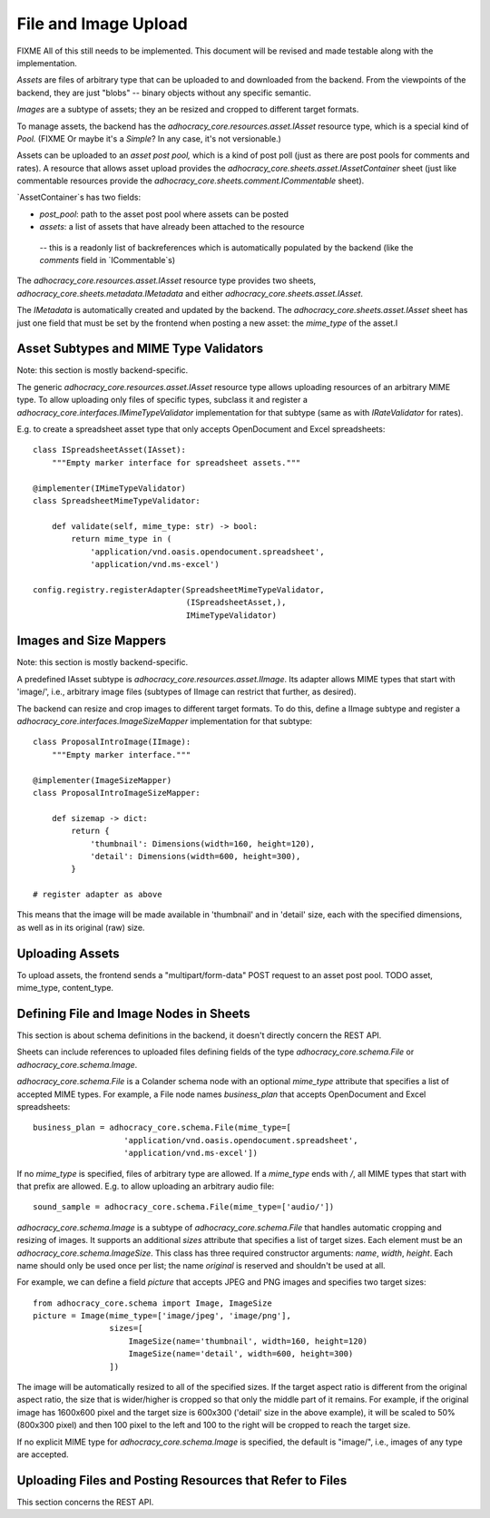 File and Image Upload
=====================

FIXME All of this still needs to be implemented. This document will be
revised and made testable along with the implementation.

*Assets* are files of arbitrary type that can be uploaded to and downloaded
from the backend. From the viewpoints of the backend, they are just "blobs"
-- binary objects without any specific semantic.

*Images* are a subtype of assets; they an be resized and cropped to
different target formats.

To manage assets, the backend has the `adhocracy_core.resources.asset.IAsset`
resource type, which is a special kind of *Pool.* (FIXME Or maybe it's a
*Simple*? In any case, it's not versionable.)

Assets can be uploaded to an *asset post pool,* which is a kind of post poll
(just as there are post pools for comments and rates). A resource that
allows asset upload provides the
`adhocracy_core.sheets.asset.IAssetContainer` sheet (just like
commentable resources provide the `adhocracy_core.sheets.comment.ICommentable`
sheet).

`AssetContainer`s has two fields:

* `post_pool`: path to the asset post pool where assets can be posted
* `assets`: a list of assets that have already been attached to the resource
 -- this is a readonly list of backreferences which is automatically populated
 by the backend (like the `comments` field in `ICommentable`s)

The `adhocracy_core.resources.asset.IAsset` resource type provides two sheets,
`adhocracy_core.sheets.metadata.IMetadata` and either
`adhocracy_core.sheets.asset.IAsset`.

The `IMetadata` is automatically created and updated by the backend.
The `adhocracy_core.sheets.asset.IAsset` sheet has just one field that must be
set by the frontend when posting a new asset: the `mime_type` of the asset.I

Asset Subtypes and MIME Type Validators
---------------------------------------

Note: this section is mostly backend-specific.

The generic `adhocracy_core.resources.asset.IAsset` resource type allows
uploading resources of an arbitrary MIME type. To allow uploading only files
of specific types, subclass it and register a
`adhocracy_core.interfaces.IMimeTypeValidator` implementation for that
subtype (same as with `IRateValidator` for rates).

E.g. to create a spreadsheet asset type that only accepts OpenDocument and
Excel spreadsheets::

    class ISpreadsheetAsset(IAsset):
        """Empty marker interface for spreadsheet assets."""

    @implementer(IMimeTypeValidator)
    class SpreadsheetMimeTypeValidator:

        def validate(self, mime_type: str) -> bool:
            return mime_type in (
                'application/vnd.oasis.opendocument.spreadsheet',
                'application/vnd.ms-excel')

    config.registry.registerAdapter(SpreadsheetMimeTypeValidator,
                                    (ISpreadsheetAsset,),
                                    IMimeTypeValidator)

Images and Size Mappers
-----------------------

Note: this section is mostly backend-specific.

A predefined IAsset subtype is `adhocracy_core.resources.asset.IImage`. Its
adapter allows MIME types that start with 'image/', i.e.,
arbitrary image files (subtypes of IImage can restrict that further,
as desired).

The backend can resize and crop images to different target formats. To do
this, define a IImage subtype and register a
`adhocracy_core.interfaces.ImageSizeMapper` implementation for that
subtype::

    class ProposalIntroImage(IImage):
        """Empty marker interface."""

    @implementer(ImageSizeMapper)
    class ProposalIntroImageSizeMapper:

        def sizemap -> dict:
            return {
                'thumbnail': Dimensions(width=160, height=120),
                'detail': Dimensions(width=600, height=300),
            }

    # register adapter as above

This means that the image will be made available in 'thumbnail' and in
'detail' size, each with the specified dimensions,
as well as in its original (raw) size.


Uploading Assets
----------------

To upload assets, the frontend sends a "multipart/form-data" POST request to
an asset post pool. TODO asset, mime_type, content_type.

Defining File and Image Nodes in Sheets
---------------------------------------

This section is about schema definitions in the backend, it doesn't directly
concern the REST API.

Sheets can include references to uploaded files defining fields of the type
`adhocracy_core.schema.File` or `adhocracy_core.schema.Image`.

`adhocracy_core.schema.File` is a Colander schema node with an optional
`mime_type` attribute that specifies a list of accepted MIME types. For
example, a File node names *business_plan* that accepts OpenDocument and Excel
spreadsheets::

    business_plan = adhocracy_core.schema.File(mime_type=[
                       'application/vnd.oasis.opendocument.spreadsheet',
                       'application/vnd.ms-excel'])

If no `mime_type` is specified, files of arbitrary type are allowed.
If a `mime_type` ends with `/`, all MIME types that start with that prefix
are allowed. E.g. to allow uploading an arbitrary audio file::

    sound_sample = adhocracy_core.schema.File(mime_type=['audio/'])

`adhocracy_core.schema.Image` is a subtype of `adhocracy_core.schema.File`
that handles automatic cropping and resizing of images. It supports an
additional `sizes` attribute that specifies a list of target sizes.
Each element must be an `adhocracy_core.schema.ImageSize`. This class has
three required constructor arguments: `name`, `width`, `height`. Each name
should only be used once per list; the name *original* is reserved and
shouldn't be used at all.

For example, we can define a field *picture* that accepts JPEG and PNG
images and specifies two target sizes::

    from adhocracy_core.schema import Image, ImageSize
    picture = Image(mime_type=['image/jpeg', 'image/png'],
                    sizes=[
                        ImageSize(name='thumbnail', width=160, height=120)
                        ImageSize(name='detail', width=600, height=300)
                    ])

The image will be automatically resized to all of the specified sizes. If
the target aspect ratio is different from the original aspect ratio, the size
that is wider/higher is cropped so that only the middle part of it remains.
For example, if the original image has 1600x600 pixel and the target size is
600x300 ('detail' size in the above example), it will be scaled to 50%
(800x300 pixel) and then 100 pixel to the left and 100 to the right will be
cropped to reach the target size.

If no explicit MIME type for `adhocracy_core.schema.Image` is specified, the
default is "image/", i.e., images of any type are accepted.

Uploading Files and Posting Resources that Refer to Files
---------------------------------------------------------

This section concerns the REST API.


